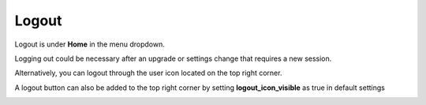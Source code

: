 #######
Logout
#######


Logout is under **Home** in the menu dropdown. 

Logging out could be necessary after an upgrade or settings change that requires a new session.

.. image:: ../_static/images/home/fusionpbx_logout.png
        :scale: 85%

Alternatively, you can logout through the user icon located on the top right corner.

.. image:: ../_static/images/home/fusionpbx_logout1.png
        :scale: 85%

A logout button can also be added to the top right corner by setting **logout_icon_visible** as true in default settings

.. image:: ../_static/images/home/fusionpbx_logout2.png
        :scale: 85%
